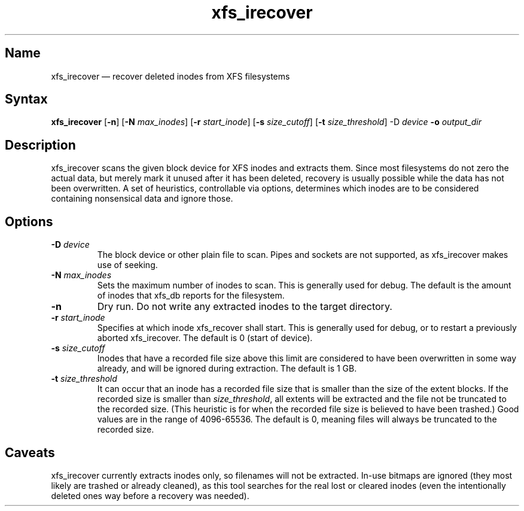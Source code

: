 .TH xfs_irecover 8 "2008-12-29" "hxtools" "hxtools"
.SH Name
.PP
xfs_irecover \(em recover deleted inodes from XFS filesystems
.SH Syntax
.PP
\fBxfs_irecover\fP [\fB\-n\fP] [\fB\-N\fP \fImax_inodes\fP] [\fB\-r\fP
\fIstart_inode\fP] [\fB\-s\fP \fIsize_cutoff\fP] [\fB\-t\fP
\fIsize_threshold\fP] \-D\fP \fIdevice\fP \fB\-o\fP \fIoutput_dir\fP
.SH Description
.PP
xfs_irecover scans the given block device for XFS inodes and extracts them.
Since most filesystems do not zero the actual data, but merely mark it unused
after it has been deleted, recovery is usually possible while the data has not
been overwritten. A set of heuristics, controllable via options, determines
which inodes are to be considered containing nonsensical data and ignore those.
.SH Options
.TP
\fB\-D\fP \fIdevice\fP
The block device or other plain file to scan. Pipes and sockets are not
supported, as xfs_irecover makes use of seeking.
.TP
\fB\-N\fP \fImax_inodes\fP
Sets the maximum number of inodes to scan. This is generally used for debug.
The default is the amount of inodes that xfs_db reports for the filesystem.
.TP
\fB\-n\fP
Dry run. Do not write any extracted inodes to the target directory.
.TP
\fB\-r\fP \fIstart_inode\fP
Specifies at which inode xfs_recover shall start. This is generally used for
debug, or to restart a previously aborted xfs_irecover. The default is 0
(start of device).
.TP
\fB\-s\fP \fIsize_cutoff\fP
Inodes that have a recorded file size above this limit are considered to have
been overwritten in some way already, and will be ignored during extraction.
The default is 1 GB.
.TP
\fB\-t\fP \fIsize_threshold\fP
It can occur that an inode has a recorded file size that is smaller than the
size of the extent blocks. If the recorded size is smaller than
\fIsize_threshold\fP, all extents will be extracted and the file not be
truncated to the recorded size. (This heuristic is for when the recorded file
size is believed to have been trashed.) Good values are in the range of
4096-65536. The default is 0, meaning files will always be truncated to the
recorded size.
.SH Caveats
.PP
xfs_irecover currently extracts inodes only, so filenames will not be
extracted. In-use bitmaps are ignored (they most likely are trashed or already
cleaned), as this tool searches for the real lost or cleared inodes (even the
intentionally deleted ones way before a recovery was needed).
